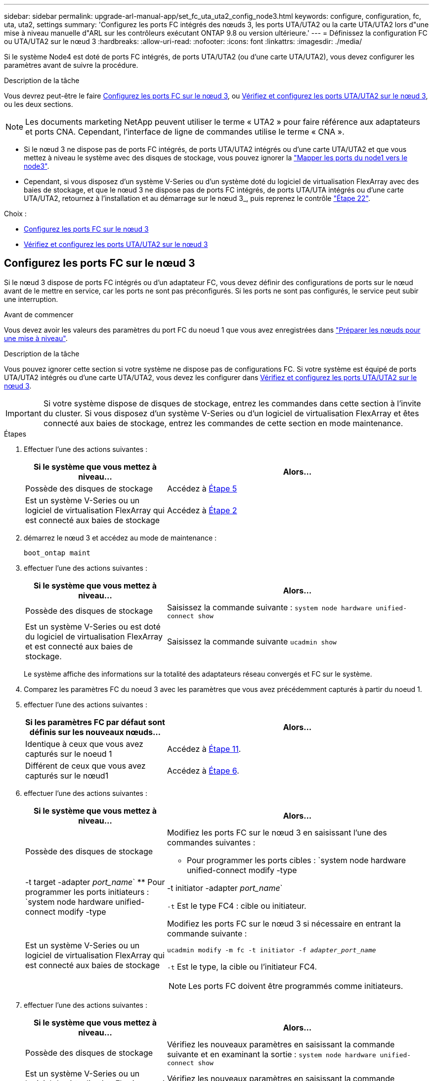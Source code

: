 ---
sidebar: sidebar 
permalink: upgrade-arl-manual-app/set_fc_uta_uta2_config_node3.html 
keywords: configure, configuration, fc, uta, uta2, settings 
summary: 'Configurez les ports FC intégrés des nœuds 3, les ports UTA/UTA2 ou la carte UTA/UTA2 lors d"une mise à niveau manuelle d"ARL sur les contrôleurs exécutant ONTAP 9.8 ou version ultérieure.' 
---
= Définissez la configuration FC ou UTA/UTA2 sur le nœud 3
:hardbreaks:
:allow-uri-read: 
:nofooter: 
:icons: font
:linkattrs: 
:imagesdir: ./media/


[role="lead"]
Si le système Node4 est doté de ports FC intégrés, de ports UTA/UTA2 (ou d'une carte UTA/UTA2), vous devez configurer les paramètres avant de suivre la procédure.

.Description de la tâche
Vous devrez peut-être le faire <<Configurez les ports FC sur le nœud 3>>, ou <<Vérifiez et configurez les ports UTA/UTA2 sur le nœud 3>>, ou les deux sections.


NOTE: Les documents marketing NetApp peuvent utiliser le terme « UTA2 » pour faire référence aux adaptateurs et ports CNA. Cependant, l'interface de ligne de commandes utilise le terme « CNA ».

* Si le nœud 3 ne dispose pas de ports FC intégrés, de ports UTA/UTA2 intégrés ou d'une carte UTA/UTA2 et que vous mettez à niveau le système avec des disques de stockage, vous pouvez ignorer la link:map_ports_node1_node3.html["Mapper les ports du node1 vers le node3"].
* Cependant, si vous disposez d'un système V-Series ou d'un système doté du logiciel de virtualisation FlexArray avec des baies de stockage, et que le nœud 3 ne dispose pas de ports FC intégrés, de ports UTA/UTA intégrés ou d'une carte UTA/UTA2, retournez à l'installation et au démarrage sur le nœud 3_, puis reprenez le contrôle link:install_boot_node3.html#man_install3_step22["Étape 22"].


.Choix :
* <<Configurez les ports FC sur le nœud 3>>
* <<Vérifiez et configurez les ports UTA/UTA2 sur le nœud 3>>




== Configurez les ports FC sur le nœud 3

Si le nœud 3 dispose de ports FC intégrés ou d'un adaptateur FC, vous devez définir des configurations de ports sur le nœud avant de le mettre en service, car les ports ne sont pas préconfigurés. Si les ports ne sont pas configurés, le service peut subir une interruption.

.Avant de commencer
Vous devez avoir les valeurs des paramètres du port FC du noeud 1 que vous avez enregistrées dans link:prepare_nodes_for_upgrade.html["Préparer les nœuds pour une mise à niveau"].

.Description de la tâche
Vous pouvez ignorer cette section si votre système ne dispose pas de configurations FC. Si votre système est équipé de ports UTA/UTA2 intégrés ou d'une carte UTA/UTA2, vous devez les configurer dans <<Vérifiez et configurez les ports UTA/UTA2 sur le nœud 3>>.


IMPORTANT: Si votre système dispose de disques de stockage, entrez les commandes dans cette section à l'invite du cluster. Si vous disposez d'un système V-Series ou d'un logiciel de virtualisation FlexArray et êtes connecté aux baies de stockage, entrez les commandes de cette section en mode maintenance.

.Étapes
. Effectuer l'une des actions suivantes :
+
[cols="35,65"]
|===
| Si le système que vous mettez à niveau... | Alors... 


| Possède des disques de stockage | Accédez à <<man_config_3_step5,Étape 5>> 


| Est un système V-Series ou un logiciel de virtualisation FlexArray qui est connecté aux baies de stockage | Accédez à <<man_config_3_step2,Étape 2>> 
|===
. [[man_config_3_step2]]démarrez le nœud 3 et accédez au mode de maintenance :
+
`boot_ontap maint`

. [[step3]]effectuer l'une des actions suivantes :
+
[cols="35,65"]
|===
| Si le système que vous mettez à niveau... | Alors... 


| Possède des disques de stockage | Saisissez la commande suivante :
`system node hardware unified-connect show` 


| Est un système V-Series ou est doté du logiciel de virtualisation FlexArray et est connecté aux baies de stockage. | Saisissez la commande suivante
`ucadmin show` 
|===
+
Le système affiche des informations sur la totalité des adaptateurs réseau convergés et FC sur le système.

. [[step4]]Comparez les paramètres FC du noeud 3 avec les paramètres que vous avez précédemment capturés à partir du noeud 1.
. [[man_config_3_step5]]effectuer l'une des actions suivantes :
+
[cols="35,65"]
|===
| Si les paramètres FC par défaut sont définis sur les nouveaux nœuds... | Alors... 


| Identique à ceux que vous avez capturés sur le noeud 1 | Accédez à <<man_config_3_step11,Étape 11>>. 


| Différent de ceux que vous avez capturés sur le nœud1 | Accédez à <<man_config_3_step6,Étape 6>>. 
|===
. [[man_config_3_step6]]effectuer l'une des actions suivantes :
+
[cols="35,65"]
|===
| Si le système que vous mettez à niveau... | Alors... 


| Possède des disques de stockage  a| 
Modifiez les ports FC sur le nœud 3 en saisissant l'une des commandes suivantes :

** Pour programmer les ports cibles :
`system node hardware unified-connect modify -type | -t target -adapter _port_name_`
** Pour programmer les ports initiateurs :
`system node hardware unified-connect modify -type | -t initiator -adapter _port_name_`


`-t` Est le type FC4 : cible ou initiateur.



| Est un système V-Series ou un logiciel de virtualisation FlexArray qui est connecté aux baies de stockage  a| 
Modifiez les ports FC sur le nœud 3 si nécessaire en entrant la commande suivante :

`ucadmin modify -m fc -t initiator -f _adapter_port_name_`

`-t` Est le type, la cible ou l'initiateur FC4.


NOTE: Les ports FC doivent être programmés comme initiateurs.

|===
. [[step7]]effectuer l'une des actions suivantes :
+
[cols="35,65"]
|===
| Si le système que vous mettez à niveau... | Alors... 


| Possède des disques de stockage | Vérifiez les nouveaux paramètres en saisissant la commande suivante et en examinant la sortie :
`system node hardware unified-connect show` 


| Est un système V-Series ou un logiciel de virtualisation FlexArray qui est connecté aux baies de stockage | Vérifiez les nouveaux paramètres en saisissant la commande suivante et en examinant la sortie :
`ucadmin show` 
|===
. [[step8]]quittez le mode de maintenance en entrant la commande suivante :
+
`halt`

. [[step9]]après avoir saisi la commande, attendez que le système s'arrête à l'invite de l'environnement d'amorçage.
. [[step10]]effectuer l'une des actions suivantes :
+
[cols="35,65"]
|===
| Si le système que vous mettez à niveau... | Alors... 


| Est un système V-Series ou un logiciel de virtualisation FlexArray exécutant clustered Data ONTAP 8.3 | Démarrez le nœud 3 et accédez à la maintenance au niveau de l'invite de l'environnement de démarrage :
`boot_ontap maint` 


| N'est pas un système V-Series ou ne possède pas le logiciel de virtualisation FlexArray | Démarrez le nœud 3 à l'invite de l'environnement de démarrage :
`boot_ontap` 
|===
. [[man_config_3_step11]]effectuer l'une des actions suivantes :
+
[cols="35,65"]
|===
| Si le système que vous mettez à niveau... | Alors... 


| Possède des disques de stockage  a| 
** Si le nœud 3 dispose d'une carte UTA/UTA2 ou de ports intégrés UTA/UTA2, rendez-vous sur <<Vérifiez et configurez les ports UTA/UTA2 sur le nœud 3>>.
** Si le nœud 3 ne dispose pas de carte UTA/UTA2 ou de ports intégrés UTA/UTA2, ignorez-le <<Vérifiez et configurez les ports UTA/UTA2 sur le nœud 3>> et allez à link:map_ports_node1_node3.html["Mapper les ports du node1 vers le node3"].




| Est un système V-Series ou un logiciel de virtualisation FlexArray qui est connecté aux baies de stockage  a| 
** Si le nœud3 possède une carte ou des ports intégrés, rendez-vous à <<Vérifiez et configurez les ports UTA/UTA2 sur le nœud 3>>.
** Si le nœud3 ne possède pas de carte ni de ports intégrés, ignorez-le <<Vérifiez et configurez les ports UTA/UTA2 sur le nœud 3>>, Puis revenez à _Install and boot node3_ et reprenez à link:install_boot_node3.html#man_install3_step7["Étape 7"].


|===




== Vérifiez et configurez les ports UTA/UTA2 sur le nœud 3

Si le nœud 3 est équipé de ports UTA/UTA2 intégrés ou d'une carte UTA/UTA2, vous devez vérifier la configuration des ports et éventuellement les reconfigurer, en fonction du mode d'utilisation du système mis à niveau.

.Avant de commencer
Vous devez disposer des modules SFP+ appropriés pour les ports UTA/UTA2.

.Description de la tâche
Si vous souhaitez utiliser un port UTA/UTA2 (Unified Target adapter) pour FC, vous devez d'abord vérifier la configuration du port.


NOTE: Les documents marketing NetApp peuvent utiliser le terme UTA2 pour faire référence aux adaptateurs et ports CNA. Cependant, l'interface de ligne de commandes utilise le terme CNA.

Vous pouvez utiliser le `ucadmin show` commande pour vérifier la configuration actuelle du port :

[listing]
----
*> ucadmin show
          Current  Current    Pending  Pending    Admin
 Adapter  Mode     Type       Mode     Type       Status
 -------  -------  ---------  -------  ---------  -----------
 0e       fc       target     -        initiator  offline
 0f       fc       target     -        initiator  offline
 0g       fc       target     -        initiator  offline
 0h       fc       target     -        initiator  offline
 1a       fc       target     -        -          online
 1b       fc       target     -        -          online
6 entries were displayed.
----
Les ports UTA2 peuvent être configurés en mode FC natif ou UTA/UTA2. Le mode FC prend en charge les initiateurs FC et la cible FC ; le mode UTA/UTA2 permet d'utiliser simultanément le trafic NIC et FCoE sur la même interface SFP+ 10 GbE et prend en charge les cibles FC.

Il est possible de trouver des ports UTA2 sur un adaptateur ou un contrôleur et de bénéficier des configurations suivantes, mais vous devez vérifier la configuration des ports UTA/UTA2 sur le nœud 3 et la modifier si nécessaire :

* Les cartes UTA/UTA2 commandées lors de la commande du contrôleur sont configurées avant l'expédition pour avoir la personnalité que vous demandez.
* Les cartes UTA/UTA2 commandées séparément du contrôleur sont fournies avec la personnalité de la cible FC par défaut.
* Les ports UTA/UTA2 intégrés dans les nouveaux contrôleurs sont configurés avant l'expédition pour personnaliser votre demande.
+

NOTE: *Attention* : si votre système dispose de disques de stockage, vous devez saisir les commandes de cette section à l'invite du cluster sauf si vous êtes invité à passer en mode maintenance. Si vous possédez un système VSeries ou un logiciel de virtualisation FlexArray et que vous êtes connecté à des baies de stockage, vous devez entrer des commandes dans cette section à l'invite du mode maintenance. Vous devez être en mode de maintenance pour configurer les ports UTA/UTA2.



.Étapes
. Vérifier la configuration actuelle des ports et l'entrée sur les commandes suivantes sur le nœud3 :
+
[cols="35,65"]
|===
| Si le système... | Alors... 


| Possède des disques de stockage | `system node hardware unified-connect show` 


| Est un système V-Series ou un logiciel de virtualisation FlexArray qui est connecté aux baies de stockage | `ucadmin show` 
|===
+
Un résultat similaire aux exemples suivants s'affiche :

+
[listing]
----
 cluster1::> system node hardware unified-connect show

                Current  Current    Pending  Pending  Admin
 Node  Adapter  Mode     Type       Mode     Type     Status
 ----  -------  -------  ---------  -------  -------  ------
 f-a   0e       fc       initiator  -        -        online
 f-a   0f       fc       initiator  -        -        online
 f-a   0g       cna      target     -        -        online
 f-a   0h       cna      target     -        -        online
 f-b   0e       fc       initiator  -        -        online
 f-b   0f       fc       initiator  -        -        online
 f-b   0g       cna      target     -        -        online
 f-b   0h       cna      target     -        -        online
 12 entries were displayed.
----
+
[listing]
----
*> ucadmin show
         Current  Current    Pending  Pending  Admin
Adapter  Mode     Type       Mode     Type     Status
-------  -------  ---------  -------  -------  ------
0e       fc       initiator  -        -        online
0f       fc       initiator  -        -        online
0g       cna      target     -        -        online
0h       cna      target     -        -        online
0e       fc       initiator  -        -        online
0f       fc       initiator  -        -        online
0g       cna      target     -        -        online
0h       cna      target     -        -        online
*>
----
. [[step2]]si le module SFP+ actuel ne correspond pas à l'utilisation souhaitée, remplacez-le par le module SFP+ approprié.
+
Contactez votre ingénieur commercial NetApp pour obtenir le module SFP+ approprié.

. [[step3]]examiner la sortie du `system node hardware unified-connect show` ou `ucadmin show` Commande pour déterminer si les ports UTA/UTA2 ont le profil souhaité.
. [[step4]]effectuer l'une des actions suivantes :
+
[cols="35,65"]
|===
| Si les ports UTA/UTA2... | Alors... 


| N'avez pas la personnalité que vous voulez | Accédez à <<man_check_3_step5,Étape 5>>. 


| Avoir la personnalité que vous voulez | Passez aux étapes 5 à 12 et passez à <<man_check_3_step13,Étape 13>>. 
|===
. [[man_check_3_step5]]effectuez l'une des opérations suivantes :
+
[cols="35,65"]
|===
| Si le système... | Alors... 


| Possède des disques de stockage et exécute clustered Data ONTAP 8.3 | Démarrage du nœud 3 et passage en mode maintenance :
`boot_ontap maint` 


| Est un système V-Series ou un logiciel de virtualisation FlexArray qui est connecté aux baies de stockage | Accédez à <<man_check_3_step6,Étape 6>>. Vous devez déjà être en mode de maintenance. 
|===
. [[man_check_3_step6]]effectuez l'une des opérations suivantes :
+
[cols="35,65"]
|===
| Si vous configurez... | Alors... 


| Ports sur carte UTA/UTA2 | Accédez à <<man_check_3_step7,Étape 7>>. 


| Ports UTA/UTA2 intégrés | Ignorez l'étape 7 et passez à <<man_check_3_step8,Étape 8>>. 
|===
. [[man_check_3_step7]]si l'adaptateur est en mode initiateur, et si le port UTA/UTA2 est en ligne, mettez le port UTA/UTA2 hors ligne :
+
`storage disable adapter _adapter_name_`

+
Les adaptateurs en mode cible sont automatiquement hors ligne en mode de maintenance.

. [[man_check_3_step8]]si la configuration actuelle ne correspond pas à l'utilisation souhaitée, modifiez la configuration selon les besoins :
+
`ucadmin modify -m fc|cna -t initiator|target _adapter_name_`

+
** `-m` est le mode personnalité, `fc` ou `cna`.
** `-t` Est de type FC4, `target` ou `initiator`.
+

NOTE: Vous devez utiliser l'initiateur FC pour les lecteurs de bande, les systèmes de virtualisation FlexArray et les configurations MetroCluster. Vous devez utiliser la cible FC pour les clients SAN.



. Vérifiez les paramètres :
+
`ucadmin show`

. Vérifiez les paramètres :
+
[cols="35,65"]
|===
| Si le système... | Alors... 


| Possède des disques de stockage  a| 
.. Arrêter le système :
+
`halt`

+
Le système s'arrête à l'invite de l'environnement d'amorçage.

.. Saisissez la commande suivante :
+
`boot_ontap`





| Est un système V-Series ou un logiciel de virtualisation FlexArray qui est connecté aux baies de stockage | Redémarrer en mode maintenance :
`boot_netapp maint` 
|===
. [[step11]]Vérifiez les paramètres :
+
[cols="35,65"]
|===
| Si le système... | Alors... 


| Possède des disques de stockage | `system node hardware unified-connect show` 


| Est un système V-Series ou un logiciel de virtualisation FlexArray, et il est connecté aux baies de stockage | `ucadmin show` 
|===
+
Les résultats dans les exemples suivants montrent que le type FC4 d'adaptateur « 1b » passe à `initiator` et que le mode des adaptateurs « 2a » et « 2b » passe à `cna`:

+
[listing]
----
 cluster1::> system node hardware unified-connect show

                Current  Current    Pending  Pending      Admin
 Node  Adapter  Mode     Type       Mode     Type         Status
 ----  -------  -------  ---------  -------  -----------  ------
 f-a   1a       fc       initiator  -        -            online
 f-a   1b       fc       target     -        initiator    online
 f-a   2a       fc       target     cna      -            online
 f-a   2b       fc       target     cna      -            online

 4 entries were displayed.
----
+
[listing]
----
*> ucadmin show
         Current  Current    Pending  Pending    Admin
Adapter  Mode     Type       Mode     Type       Status
-------  -------  ---------  -------  ---------  ------
1a       fc       initiator  -        -          online
1b       fc       target     -        initiator  online
2a       fc       target     cna      -          online
2b       fc       target     cna      -          online
*>
----
. [[step12a]]placez n'importe quel port cible en ligne en entrant l'une des commandes suivantes, une fois pour chaque port :
+
[cols="35,65"]
|===
| Si le système... | Alors... 


| Possède des disques de stockage | `network fcp adapter modify -node _node_name_ -adapter _adapter_name_ -state up` 


| Est un système V-Series ou un logiciel de virtualisation FlexArray qui est connecté aux baies de stockage | `fcp config _adapter_name_ up` 
|===
. [[man_check_3_step13]]Connectez le câble au port.
. [[step14]]effectuer l'une des actions suivantes :
+
[cols="35,65"]
|===
| Si le système... | Alors... 


| Possède des disques de stockage | Accédez à link:map_ports_node1_node3.html["Mapper les ports du node1 vers le node3"]. 


| Est un système V-Series ou est doté du logiciel de virtualisation FlexArray et est connecté aux baies de stockage | Retournez à _Install and boot node3_ et reprenez à link:install_boot_node3.html#man_install3_step7["Étape 7"]. 
|===

